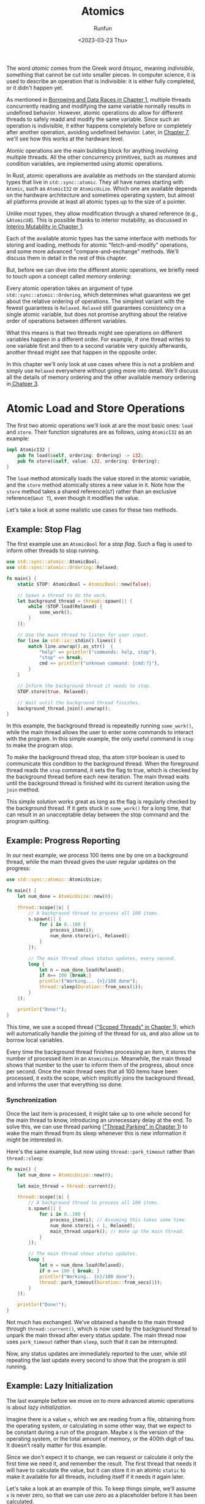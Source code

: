 :PROPERTIES:
:ID:       69314a50-664f-45c6-8f15-85cca5784fa8
:END:
#+TITLE: Atomics
#+AUTHOR: Runfun
#+DATE: <2023-03-23 Thu>


The word /atomic/ comes from the Greek word ἄτομος, meaning /indivisible/, something that cannot be cut into smaller pieces. In computer science, it is used to describe an operation that is indivisible: it is either fully completed, or it didn't happen yet.

As mentioned in [[file:01 basic of rust concurrency.org::*Borrowing and Data Races][Borrowing and Data Races in Chapter 1]], multiple threads concurrently reading and modifying the same variable normally results in undefined behavior. However, atomic operations do allow for different threads to safely readd and modify the same variable. Since such an operation is indivisible, it either happens completely before or completely after another operation, avoiding undefined behavior. Later, in [[file:07 understanding the processor.org][Chapter 7]], we'll see how this works at the hardware level.

Atomic operations are the main building block for anything involving multiple threads. All the other concurrency primitives, such as mutexes and condition variables, are implemented using atomic operations.

In Rust, atomic operations are available as methods on the standard atomic types that live in ~std::sync::atomic~. They all have names starting with =Atomic=, such as ~AtomicI32~ or ~AtomicUsize~. Which one are available depends on the hardware architecture and sometimes operating system, but almost all platforms provide at least all atomic types up to the size of a pointer.

Unlike most types, they allow modification through a shared reference (e.g., ~&AtomicU8~). This is possible thanks to interior mutability, as discussed in [[file:01 basic of rust concurrency.org::*Interior Mutability][Interiro Mutability in Chapter 1]].

Each of the available atomic types has the same interface with methods for storing and loading, methods for atomic "fetch-and-modify" operations, and some more advanced "compare-and-exchange" methods. We'll discuss them in detail in the rest of this chapter.

But, before we can dive into the different atomic operations, we briefly need to touch upon a concept called /memory ordering/:

Every atomic operation takes an argument of type ~std::sync::atomic::Ordering~, which determines what guarantess we get about the relative ordering of operations. The simplest variant with the fewest guarantess is ~Relaxed~. ~Relaxed~ still guarantees consistency on a single atomic variable, but does not promise anything about the relative order of operations between different variables.

What this means is that two threads might see operations on different variables happen in a different order. For example, if one thread writes to one variable first and then to a second variable very quickly afterwards, another thread might see that happen in the opposite order.

In this chapter we'll only look at use cases where this is not a problem and simply use =Relaxed= everywhere without going more into detail. We'll discuss all the details of memory ordering and the other available memory ordering in[[file:03 memory ordering.org][ Chatper 3]].

* Atomic Load and Store Operations

The first two atomic operations we'll look at are the most basic ones: =load= and =store=. Their function signatures are as follows, using =AtomicI32= as an example:

#+BEGIN_SRC rust
impl AtomicI32 {
    pub fn load(&self, ordering: Ordering) -> i32;
    pub fn store(&self, value: i32, ordering: Ordering);
}
#+END_SRC

The ~load~ method atomically loads the value stored in the atomic variable, and the ~store~ method atomically stores a new value in it. Note how the ~store~ method takes a shared reference(~&T~) rather than an exclusive reference(~&mut T~), even though it modifies the value.

Let's take a look at some realistic use cases for these two methods.

** Example: Stop Flag

The first example use an =AtomicBool= for a /stop flag/. Such a flag is used to inform other threads to stop running.

#+BEGIN_SRC rust
use std::sync::atomic::AtomicBool;
use std::sync::atomic::Ordering::Relaxed;

fn main() {
    static STOP: AtomicBool = AtomicBool::new(false);

    // Spawn a thread to do the work.
    let background_thread = thread::spawn(|| {
        while !STOP.load(Relaxed) {
            some_work();
        }
    });

    // Use the main thread to listen for user input.
    for line in std::io::stdin().lines() {
        match line.unwrap().as_str()  {
            "help" => println!("commands: help, stop"),
            "stop" => break,
            cmd => println!("unknown command: {cmd:?}"),
        }
    }

    // Inform the background thread it needs to stop.
    STOP.store(true, Relaxed);

    // Wait until the background thread finishes.
    background_thread.join().unwrap();
}
#+END_SRC

In this example, the background thread is repeatedly running ~some_work()~, while the main thread allows the user to enter some commands to interact with the program. In this simple example, the only useful command is ~stop~ to make the program stop.

To make the background thread stop, tha atom ~STOP~ boolean is used to communicate this condition to the background thread. When the foreground thread reads the ~stop~ command, it sets the flag to true, which is checked by the background thread before each new iteration. The main thread waits until the background thread is finished wiht its current iteration using the ~join~ method.

This simple solution works great as long as the flag is regularly checked by the background thread. If it gets stuck in ~some_work()~ for a long time, that can result in an unacceptable delay between the stop command and the program quitting.

** Example: Progress Reporting

In our next example, we process 100 items one by one on a background thread, while the main thread gives the user regular updates on the progress:

#+BEGIN_SRC rust
use std::sync::atomic::AtomicUsize;

fn main() {
    let num_done = AtomicUsize::new(0);

    thread::scope(|s| {
        // A background thread to process all 100 items.
        s.spawn(|| {
            for i in 0..100 {
                process_item(i);
                num_done.store(i+1, Relaxed);
            }
        });

        // The main thread shows status updates, every second.
        loop {
            let n = num_done.load(Relaxed);
            if n== 100 {break;}
            println!("Working... {n}/100 done");
            thread::sleep(Duration::from_secs(1));
        }
    });

    println!("Done!");
}
#+END_SRC

This time, we use a scoped thread ([[file:01 basic of rust concurrency.org::*Scoped Threads]["Scoped Threads" in Chapter 1]]), which will automatically handle the joining of the thread for us, and also allow us to borrow local variables.

Every time the background thread finishes processing an item, it stores the number of processed item in an =AtomicUsize=. Meanwhile, the main thread shows that number to the user to inform them of the progress, about once per second. Once the main thread sees that all 100 items have been processed, it exits the scope, which implicitly joins the background thread, and informs the user that everything iss done.

*** Synchronization

Once the last item is processed, it might take up to one whole second for the main thread to know, introducing an unnecessary delay at the end. To solve this, we can use thread parking ([[file:01 basic of rust concurrency.org::*Thread Parking]["Thread Parking" in Chapter 1]]) to wake the main thread from its sleep whenever this is new information it might be interested in.

Here's the same example, but now using ~thread::park_timeout~ rather than ~thread::sleep~:

#+BEGIN_SRC rust
fn main() {
    let num_done = AtomicUsize::new(0);

    let main_thread = thread::current();

    thread::scope(|s| {
        // A background thread to process all 100 items.
        s.spawn(|| {
            for i in 0..100 {
                process_item(i); // Assuming this takes some time.
                num_done.store(i + 1, Relaxed);
                main_thread.unpark(); // Wake up the main thread.
            }
        });

        // The main thread shows status updates.
        loop {
            let n = num_done.load(Relaxed);
            if n == 100 { break; }
            println!("Working.. {n}/100 done");
            thread::park_timeout(Duration::from_secs(1));
        }
    });

    println!("Done!");
}
#+END_SRC

Not much has exchanged. We've obtained a handle to the main thread through ~thread::current()~, which is now used by the background thread to unpark the main thread after every status update. The main thread now uses ~park_timeout~ rather than ~sleep~, such that it can be interrupted.

Now, any status updates are immediately reported to the user, while stil repeating the last update every second to show that the program is still running.

** Example: Lazy Initialization
The last example before we move on to more advanced atomic operations is about /lazy initialization/.

Imagine there is a value ~x~, which we are reading from a file, obtaining from the operating system, or calculating in some other way, that we expect to be constant during a run of the program. Maybe x is the version of the operating system, or the total amount of memory, or the 400th digit of tau. It doesn’t really matter for this example.

Since we don't expect it to change, we can request or calculate it only the first time we need it, and remember the result. The first thread that needs it will have to calculate the value, but it can store it in an atomic =static= to make it available for all threads, including itself if it needs it again later.

Let's take a look at an example of this. To keep things simple, we'll assume ~x~ is never zero, so that we can use zero as a placeholder before it has been calculated.

#+BEGIN_SRC rust
use std::sync::atomic::AtomicU64;

fn get_x() -> u64 {
    static X: AtomicU64 = AtomicU64::new(0);
    let mut x = X.load(Relaxed);
    if x == 0 {
        x = calculate_x();
        X.store(x, Relaxed);
    }
    x
}
#+END_SRC

The first thread to call ~get_x()~ will check the static ~X~ and see it is still zero, calculate its value, and store the result back in the static to make it available for future use. Later, any call to ~get_x()~ will see that the value in the static is nonzero, and return it immediately without calculating it again.

However, if a second thread calls ~get_x()~ while the first one is still calculating ~x~, the second thread will also see a zero and also calculate ~x~ in parallel. One of the threads will end up overwriting the result of the other, depending on which one finished first. This is called a /race/. Not a /data race/, which is undefined behavior and impossible in =Rust= without using =unsafe=, but still a race with an unpredictable winner.

Since we expect x to be constant, it doesn’t matter who wins the race, as the result will be the same regardless. Depending on how much time we expect calculate_x() to take, this might be a very good or very bad strategy.

If ~calculate_x()~ is expected to take a long time, it's better if threads wait while the first thread is still initialization ~X~, to avoid unnecessary wasting processor time. You could implement this using a condition variable or thread parking ([[file:01 basic of rust concurrency.org::*Waiting: Parking and Condition Variables][Waiting: Parking and Condition Variables]]), but that quickly gets too complicated for a small example. The Rust standard library provides exactly this functionality through ~std::sync::Once~ and ~std::sync::OnceLock~, so there's ususlly no need to implement these yourself.

* Fetch-and-Modify Operations

Now that we've seen a few use cases for the basic =load= and =store= operations, let's move on to more interesting operations: the /fetch-and-modify/ operations. These operatioons modify the atomic variable, but also load (fetch) the original value, as a single atomic operation.

The most commonly used ones are ~fetch_and~ and ~fetch_sub~, which perform addition and subtraction, respectively. Some of the other available operations are ~fetch_or~ and ~fetch_and~ for bitwise operations, and ~fetch_max~ and ~fetch_min~ which can be used to keep a running maximum or minimum.

Their function signatures are as follows, using =AtomicI32= as an example:

#+BEGIN_SRC rust
impl AtomicI32 {
    pub fn fetch_add(&self, v: i32, ordering: Ordering) -> i32;
    pub fn fetch_sub(&self, v: i32, ordering: Ordering) -> i32;
    pub fn fetch_or(&self, v: i32, ordering: Ordering) -> i32;
    pub fn fetch_and(&self, v: i32, ordering: Ordering) -> i32;
    pub fn fetch_nand(&self, v: i32, ordering: Ordering) -> i32;
    pub fn fetch_xor(&self, v: i32, ordering: Ordering) -> i32;
    pub fn fetch_max(&self, v: i32, ordering: Ordering) -> i32;
    pub fn fetch_min(&self, v: i32, ordering: Ordering) -> i32;
    pub fn swap(&self, v: i32, ordering: Ordering) -> i32; // "fetch_store"
}
#+END_SRC

The one outlier is the operation that simply stores a new value, regardless of the old value. Instead of fetch_store, it has been called swap.

Here’s a quick demonstration showing how fetch_add returns the value before the operation:

#+BEGIN_SRC rust
use std::sync::atomic::AtomicI32;

let a = AtomicI32::new(100);
let b = a.fetch_add(23, Relaxed);
let c = a.load(Relaxed);

assert_eq!(b, 100);
assert_eq!(c, 123);
#+END_SRC

The ~fetch_add~ operation incremented a from 100 to 123, but returned to us the old value of 100. Any next operation will see the value of 123.

The return value from these operations is not always relevant. If you only need the operation to be applied to the atomic value, but are not interested in the value itself, it’s perfectly fine to simply ignore the return value.

An important thing to keep in mind is that ~fetch_add~ and ~fetch_sub~ implement /wrapping/ behavior for overflows. Incrementing a value past the maximum representable value will wrap around and result in the minimum representable value. This is different than the behavior of the plus and minus operators on regular integers, which will panic in debug mode on overflow.

In "[[*Compare-and-Exchange Operations][Conpare-and-Exchange Operations]]", we'll see how to do atomic addition with overflow checking.

But first, let's see some real-world use cases of these methods.

** Example: Progress Reporting from Multiple Threads

In [[*Example: Progress Reporting]["Example: Progress Reporting"]], we used an AtomicUsize to report the progress of a background thread. If we had split the work over, for example, four threads with each processing 25 items, we’d need to know the progress from all four threads.

To make that work, we can no longer use the ~store~ method, as that would overwrite the progress from other threads. Instead, we can use an atomic add operation to increment the counter after every processed item.

Let’s update the example from "Example: Progress Reporting" to split the work over four threads:

#+BEGIN_SRC rust
fn main() {
    let num_done = &AtomicUsize::new(0);

    thread::scope(|s| {
        // Four background threads to process all 100 items, 25 each.
        for t in 0..4 {
            s.spawn(move || {
                for i in 0..25 {
                    process_item(t * 25 + i); // Assuming this takes some time.
                    num_done.fetch_add(1, Relaxed);
                }
            });
        }

        // The main thread shows status updates, every second.
        loop {
            let n = num_done.load(Relaxed);
            if n == 100 { break; }
            println!("Working.. {n}/100 done");
            thread::sleep(Duration::from_secs(1));
        }
    });

    println!("Done!");
}
#+END_SRC

A few things have changed. Most importantly, we now spawn four background threads rather than one, and use ~fetch_add~ instead of ~store~ to modify the num_done atomic variable.

More subtly, we now use a =move= closure for the background threads, and num_done is now a reference. This is not related to our use of fetch_add, but rather to how we spawn four threads in a loop. This closure captures t to know which of the four threads it is, and thus whether to start at item 0, 25, 50, or 75. Without the move keyword, the closure would try to capture ~t~ by reference. That isn’t allowed, as it only exists briefly during the loop.

As a =move= closure, it moves (or copies) its captures rather than borrowing them, giving it a copy of ~t~. Because it also captures ~num_done~, we’ve changed that variable to be a reference, since we still want to borrow that same =AtomicUsize=. Note that the atomic types do not implement the =Copy= trait, so we’d have gotten an error if we had tried to move one into more than one thread.

Closure capture subtleties aside, the change to use ~fetch_add~ here is very simple. We don’t know in which order the threads will increment ~num_done~, but as the addition is atomic, we don’t have to worry about anything and can be sure it will be exactly 100 when all threads are done.

** Example: Statistics

* Compare-and-Exchange Operations
